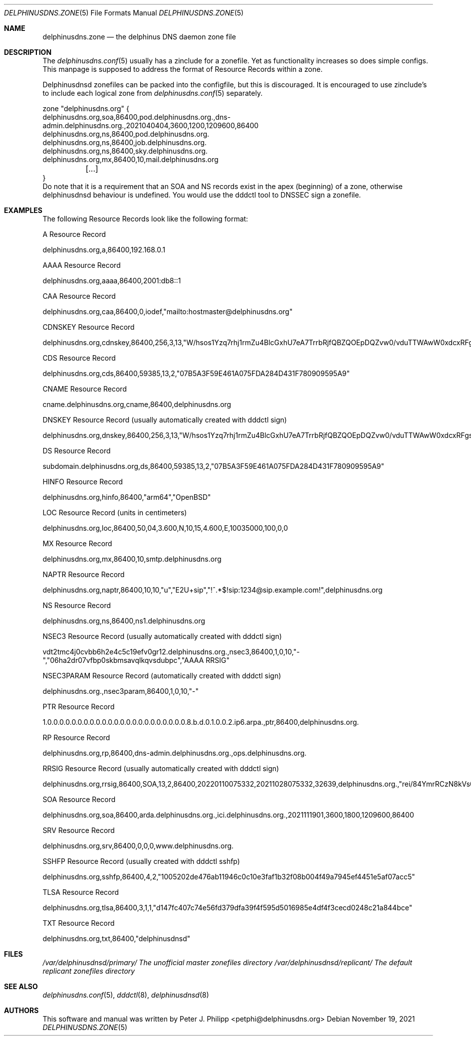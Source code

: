 .\" Copyright (c) 2021 Peter J. Philipp
.\" All rights reserved.
.\"
.\" Redistribution and use in source and binary forms, with or without
.\" modification, are permitted provided that the following conditions
.\" are met:
.\" 1. Redistributions of source code must retain the above copyright
.\"    notice, this list of conditions and the following disclaimer.
.\" 2. Redistributions in binary form must reproduce the above copyright
.\"    notice, this list of conditions and the following disclaimer in the
.\"    documentation and/or other materials provided with the distribution.
.\" 3. The name of the author may not be used to endorse or promote products
.\"    derived from this software without specific prior written permission
.\"
.\" THIS SOFTWARE IS PROVIDED BY THE AUTHOR ``AS IS'' AND ANY EXPRESS OR
.\" IMPLIED WARRANTIES, INCLUDING, BUT NOT LIMITED TO, THE IMPLIED WARRANTIES
.\" OF MERCHANTABILITY AND FITNESS FOR A PARTICULAR PURPOSE ARE DISCLAIMED.
.\" IN NO EVENT SHALL THE AUTHOR BE LIABLE FOR ANY DIRECT, INDIRECT,
.\" INCIDENTAL, SPECIAL, EXEMPLARY, OR CONSEQUENTIAL DAMAGES (INCLUDING, BUT
.\" NOT LIMITED TO, PROCUREMENT OF SUBSTITUTE GOODS OR SERVICES; LOSS OF USE,
.\" DATA, OR PROFITS; OR BUSINESS INTERRUPTION) HOWEVER CAUSED AND ON ANY
.\" THEORY OF LIABILITY, WHETHER IN CONTRACT, STRICT LIABILITY, OR TORT
.\" (INCLUDING NEGLIGENCE OR OTHERWISE) ARISING IN ANY WAY OUT OF THE USE OF
.\" THIS SOFTWARE, EVEN IF ADVISED OF THE POSSIBILITY OF SUCH DAMAGE.
.\"
.Dd November 19, 2021
.Dt DELPHINUSDNS.ZONE 5
.Os 
.Sh NAME
.Nm delphinusdns.zone
.Nd the delphinus DNS daemon zone file
.Sh DESCRIPTION
The 
.Xr delphinusdns.conf 5
usually has a zinclude for a zonefile.  Yet as functionality increases so
does simple configs.  This manpage is supposed to address the format of
Resource Records within a zone.
.Pp
Delphinusdnsd zonefiles can be packed into the configfile, but this is
discouraged.  It is encouraged to use zinclude's to include each logical zone
from
.Xr delphinusdns.conf 5
separately.
.Bd -literal
zone "delphinusdns.org" {
        delphinusdns.org,soa,86400,pod.delphinusdns.org.,dns-admin.delphinusdns.org.,2021040404,3600,1200,1209600,86400
        delphinusdns.org,ns,86400,pod.delphinusdns.org.
        delphinusdns.org,ns,86400,job.delphinusdns.org.
        delphinusdns.org,ns,86400,sky.delphinusdns.org.
        delphinusdns.org,mx,86400,10,mail.delphinusdns.org
	[...]
}
.Ed
Do note that it is a requirement that an SOA and NS records exist in the apex
(beginning) of a zone, otherwise delphinusdnsd behaviour is undefined.  You
would use the dddctl tool to DNSSEC sign a zonefile.
.Sh EXAMPLES
The following Resource Records look like the following format:
.Pp
A Resource Record
.Bd -literal
	delphinusdns.org,a,86400,192.168.0.1
.Ed
.Pp
AAAA Resource Record 
.Bd -literal
	delphinusdns.org,aaaa,86400,2001:db8::1
.Ed
.Pp
CAA Resource Record
.Bd -literal
	delphinusdns.org,caa,86400,0,iodef,"mailto:hostmaster@delphinusdns.org"
.Ed
.Pp
CDNSKEY Resource Record
.Bd -literal
	delphinusdns.org,cdnskey,86400,256,3,13,"W/hsos1Yzq7rhj1rmZu4BlcGxhU7eA7TrrbRjfQBZQOEpDQZvw0/vduTTWAwW0xdcxRFgsHlhbAThYujMvEsDg=="
.Ed
.Pp
CDS Resource Record
.Bd -literal
	delphinusdns.org,cds,86400,59385,13,2,"07B5A3F59E461A075FDA284D431F780909595A9"
.Ed
.Pp
CNAME Resource Record
.Bd -literal
	cname.delphinusdns.org,cname,86400,delphinusdns.org
.Ed
.Pp
DNSKEY Resource Record (usually automatically created with dddctl sign)
.Bd -literal
	delphinusdns.org,dnskey,86400,256,3,13,"W/hsos1Yzq7rhj1rmZu4BlcGxhU7eA7TrrbRjfQBZQOEpDQZvw0/vduTTWAwW0xdcxRFgsHlhbAThYujMvEsDg=="
.Ed
.Pp
DS Resource Record
.Bd -literal
	subdomain.delphinusdns.org,ds,86400,59385,13,2,"07B5A3F59E461A075FDA284D431F780909595A9"
.Ed
.Pp
HINFO Resource Record
.Bd -literal
	delphinusdns.org,hinfo,86400,"arm64","OpenBSD"
.Ed
.Pp
LOC Resource Record (units in centimeters)
.Bd -literal
	delphinusdns.org,loc,86400,50,04,3.600,N,10,15,4.600,E,10035000,100,0,0
.Ed
.Pp
MX Resource Record
.Bd -literal
	delphinusdns.org,mx,86400,10,smtp.delphinusdns.org
.Ed
.Pp
NAPTR Resource Record
.Bd -literal
	delphinusdns.org,naptr,86400,10,10,"u","E2U+sip","!^.*$!sip:1234@sip.example.com!",delphinusdns.org
.Ed
.Pp
NS Resource Record
.Bd -literal
	delphinusdns.org,ns,86400,ns1.delphinusdns.org
.Ed
.Pp
NSEC3 Resource Record (usually automatically created with dddctl sign)
.Bd -literal
	vdt2tmc4j0cvbb6h2e4c5c19efv0gr12.delphinusdns.org.,nsec3,86400,1,0,10,"-","06ha2dr07vfbp0skbmsavqlkqvsdubpc","AAAA RRSIG"
.Ed
.Pp
NSEC3PARAM Resource Record (automatically created with dddctl sign)
.Bd -literal
	delphinusdns.org.,nsec3param,86400,1,0,10,"-"
.Ed
.Pp
PTR Resource Record
.Bd -literal
	1.0.0.0.0.0.0.0.0.0.0.0.0.0.0.0.0.0.0.0.0.0.0.0.8.b.d.0.1.0.0.2.ip6.arpa.,ptr,86400,delphinusdns.org.
.Ed
.Pp
RP Resource Record
.Bd -literal
	delphinusdns.org,rp,86400,dns-admin.delphinusdns.org.,ops.delphinusdns.org.
.Ed
.Pp
RRSIG Resource Record (usually automatically created with dddctl sign)
.Bd -literal
	delphinusdns.org,rrsig,86400,SOA,13,2,86400,20220110075332,20211028075332,32639,delphinusdns.org.,"rei/84YmrRCzN8kVs0unUO1JRhzC9RSfo2Nakxnzui3wcs5jFh18DpRlTgrK34h8j7lAZjXXYj4OAQNLXbtFOg=="
.Ed
.Pp
SOA Resource Record
.Bd -literal
	delphinusdns.org,soa,86400,arda.delphinusdns.org.,ici.delphinusdns.org.,2021111901,3600,1800,1209600,86400
.Ed
.Pp
SRV Resource Record
.Bd -literal
	delphinusdns.org,srv,86400,0,0,0,www.delphinusdns.org.
.Ed
.Pp
SSHFP Resource Record (usually created with dddctl sshfp)
.Bd -literal
	delphinusdns.org,sshfp,86400,4,2,"1005202de476ab11946c0c10e3faf1b32f08b004f49a7945ef4451e5af07acc5"
.Ed
.Pp
TLSA Resource Record
.Bd -literal
	delphinusdns.org,tlsa,86400,3,1,1,"d147fc407c74e56fd379dfa39f4f595d5016985e4df4f3cecd0248c21a844bce"
.Ed
.Pp
TXT Resource Record
.Bd -literal
	delphinusdns.org,txt,86400,"delphinusdnsd"
.Ed
.Pp
.Sh FILES
.Pa /var/delphinusdnsd/primary/	The unofficial master zonefiles directory
.Pa /var/delphinusdnsd/replicant/ The default replicant zonefiles directory
.Sh SEE ALSO 
.Xr delphinusdns.conf 5 ,
.Xr dddctl 8 , 
.Xr delphinusdnsd 8
.Sh AUTHORS
This software and manual was written by
.An Peter J. Philipp Aq petphi@delphinusdns.org

